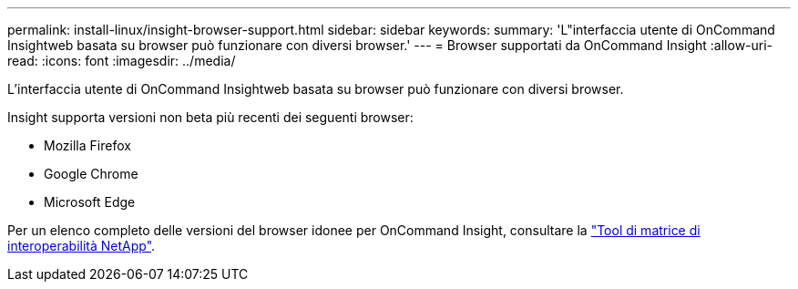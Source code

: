---
permalink: install-linux/insight-browser-support.html 
sidebar: sidebar 
keywords:  
summary: 'L"interfaccia utente di OnCommand Insightweb basata su browser può funzionare con diversi browser.' 
---
= Browser supportati da OnCommand Insight
:allow-uri-read: 
:icons: font
:imagesdir: ../media/


[role="lead"]
L'interfaccia utente di OnCommand Insightweb basata su browser può funzionare con diversi browser.

Insight supporta versioni non beta più recenti dei seguenti browser:

* Mozilla Firefox
* Google Chrome
* Microsoft Edge


Per un elenco completo delle versioni del browser idonee per OnCommand Insight, consultare la https://imt.netapp.com/matrix/#welcome["Tool di matrice di interoperabilità NetApp"].
